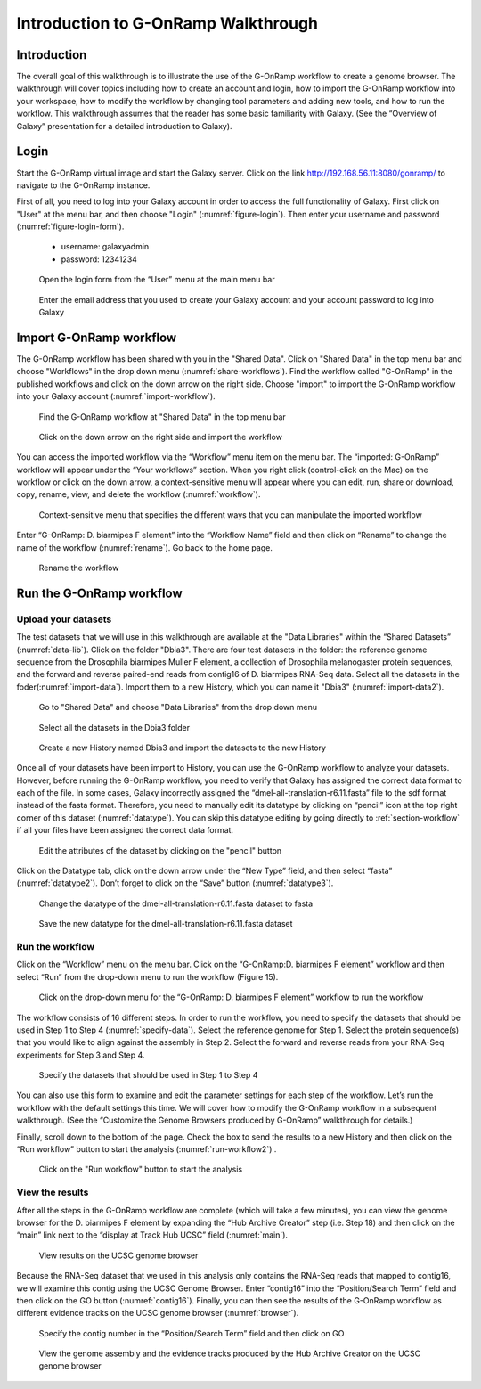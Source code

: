Introduction to G-OnRamp Walkthrough
====================================

Introduction
------------

The overall goal of this walkthrough is to illustrate the use of the G-OnRamp workflow to create a genome browser. The walkthrough will cover topics including how to create an account and login, how to import the G-OnRamp workflow into your workspace, how to modify the workflow by changing tool parameters and adding new tools, and how to run the workflow. This walkthrough assumes that the reader has some basic familiarity with Galaxy. (See the “Overview of Galaxy” presentation for a detailed introduction to Galaxy). 

Login
------------------

Start the G-OnRamp virtual image and start the Galaxy server. Click on the link `http://192.168.56.11:8080/gonramp/ <http://192.168.56.11:8080/gonramp/>`_ to navigate to the G-OnRamp instance.

First of all, you need to log into your Galaxy account in order to access the full functionality of Galaxy. First click on "User" at the menu bar, and then choose "Login" (:numref:`figure-login`). Then enter your username and password (:numref:`figure-login-form`).

    - username: galaxyadmin    
    - password: 12341234

.. _figure-login:

.. figure:: ./image/Login1.png
   :height: 200px
   
   Open the login form from the “User” menu at the main menu bar
   
.. _figure-login-form:

.. figure:: ./image/Login2.png
   :height: 200px
   
   Enter the email address that you used to create your Galaxy account and your account password to log into Galaxy
   
Import G-OnRamp workflow
------------------------

The G-OnRamp workflow has been shared with you in the "Shared Data". Click on "Shared Data" in the top menu bar and choose "Workflows" in the drop down menu (:numref:`share-workflows`). Find the workflow called "G-OnRamp" in the published workflows and click on the down arrow on the right side. Choose "import" to import the G-OnRamp workflow into your Galaxy account (:numref:`import-workflow`). 

.. _share-workflows:

.. figure:: ./image/workflow.png
   :height: 200px

   Find the G-OnRamp workflow at "Shared Data" in the top menu bar
   
.. _import-workflow:

.. figure:: ./image/import-workflow.png

   Click on the down arrow on the right side and import the workflow 

You can access the imported workflow via the “Workflow” menu item on the menu bar. The “imported: G-OnRamp” workflow will appear under the “Your workflows” section. When you right click (control-click on the Mac) on the workflow or click on the down arrow, a context-sensitive menu will appear where you can edit, run, share or download, copy, rename, view, and delete the workflow (:numref:`workflow`).

.. _workflow:

.. figure:: ./image/workflow2.png
   
   Context-sensitive menu that specifies the different ways that you can manipulate the imported workflow

Enter “G-OnRamp: D. biarmipes F element” into the “Workflow Name” field and then click on “Rename” to change the name of the workflow (:numref:`rename`). Go back to the home page.

.. _rename:

.. figure:: ./image/rename.png

   Rename the workflow

Run the G-OnRamp workflow
-------------------------

Upload your datasets
####################

The test datasets that we will use in this walkthrough are available at the "Data Libraries" within the “Shared Datasets” (:numref:`data-lib`). Click on the folder "Dbia3". There are four test datasets in the folder: the reference genome sequence from the Drosophila biarmipes Muller F element, a collection of Drosophila melanogaster protein sequences, and the forward and reverse paired-end reads from contig16 of D. biarmipes RNA-Seq data. Select all the datasets in the foder(:numref:`import-data`). Import them to a new History, which you can name it "Dbia3" (:numref:`import-data2`).

.. _data-lib:

.. figure:: ./image/data-lib.png
   
   Go to "Shared Data" and choose "Data Libraries" from the drop down menu

.. _import-data:

.. figure:: ./image/import-data.png
   
   Select all the datasets in the Dbia3 folder  

.. _import-data2:

.. figure:: ./image/import-data2.png
   :height: 250px
   
   Create a new History named Dbia3 and import the datasets to the new History  

Once all of your datasets have been import to History, you can use the G-OnRamp workflow to analyze your datasets. However, before running the G-OnRamp workflow, you need to verify that Galaxy has assigned the correct data format to each of the file. In some cases, Galaxy incorrectly assigned the “dmel-all-translation-r6.11.fasta” file to the sdf format instead of the fasta format. Therefore, you need to manually edit its datatype by clicking on “pencil” icon at the top right corner of this dataset (:numref:`datatype`). You can skip this datatype editing by going directly to :ref:`section-workflow` if all your files have been assigned the correct data format. 

.. _datatype:

.. figure:: ./image/datatype.png
   :height: 200px
   
   Edit the attributes of the dataset by clicking on the "pencil" button

Click on the Datatype tab, click on the down arrow under the “New Type” field, and then select “fasta” (:numref:`datatype2`). Don’t forget to click on the “Save” button (:numref:`datatype3`).

.. _datatype2:

.. figure:: ./image/datatype2.png
   
   Change the datatype of the dmel-all-translation-r6.11.fasta dataset to fasta
   
.. _datatype3:

.. figure:: ./image/datatype3.png
   :height: 200px
   
   Save the new datatype for the dmel-all-translation-r6.11.fasta dataset

.. _section-workflow:

Run the workflow
################

Click on the “Workflow” menu on the menu bar. Click on the “G-OnRamp:D. biarmipes F element” workflow and then select “Run” from the drop-down menu to run the workflow (Figure 15).

.. _run-workflow:

.. figure:: ./image/run-workflow.png
   :height: 300px
   
   Click on the drop-down menu for the “G-OnRamp: D. biarmipes F element” workflow to run the workflow

The workflow consists of 16 different steps. In order to run the workflow, you need to specify the datasets that should be used in Step 1 to Step 4 (:numref:`specify-data`). Select the reference genome for Step 1. Select the protein sequence(s) that you would like to align against the assembly in Step 2. Select the forward and reverse reads from your RNA-Seq experiments for Step 3 and Step 4. 

.. _specify-data:

.. figure:: ./image/specify-data.png
   
   Specify the datasets that should be used in Step 1 to Step 4 

You can also use this form to examine and edit the parameter settings for each step of the workflow. Let’s run the workflow with the default settings this time. We will cover how to modify the G-OnRamp workflow in a subsequent walkthrough. (See the “Customize the Genome Browsers produced by G-OnRamp” walkthrough for details.)

Finally, scroll down to the bottom of the page. Check the box to send the results to a new History and then click on the “Run workflow” button to start the analysis (:numref:`run-workflow2`) .

.. _run-workflow2:

.. figure:: ./image/run-workflow2.png
   :height: 200px
    
   Click on the "Run workflow" button to start the analysis

View the results
################

After all the steps in the G-OnRamp workflow are complete (which will take a few minutes), you can view the genome browser for the D. biarmipes F element by expanding the “Hub Archive Creator” step (i.e. Step 18) and then click on the “main” link next to the “display at Track Hub UCSC” field (:numref:`main`). 

.. _main:

.. figure:: ./image/main.png
   :height: 200px
   
   View results on the UCSC genome browser

Because the RNA-Seq dataset that we used in this analysis only contains the RNA-Seq reads that mapped to contig16, we will examine this contig using the UCSC Genome Browser. Enter “contig16” into the “Position/Search Term” field and then click on the GO button (:numref:`contig16`). Finally, you can then see the results of the G-OnRamp workflow as different evidence tracks on the UCSC genome browser (:numref:`browser`).

.. _contig16:

.. figure:: ./image/contig16.png
   :height: 200px
   
   Specify the contig number in the “Position/Search Term” field and then click on GO
   
.. _browser:

.. figure:: ./image/browser.png
   :height: 200px
   
   View the genome assembly and the evidence tracks produced by the Hub Archive Creator on the UCSC genome browser
   


   